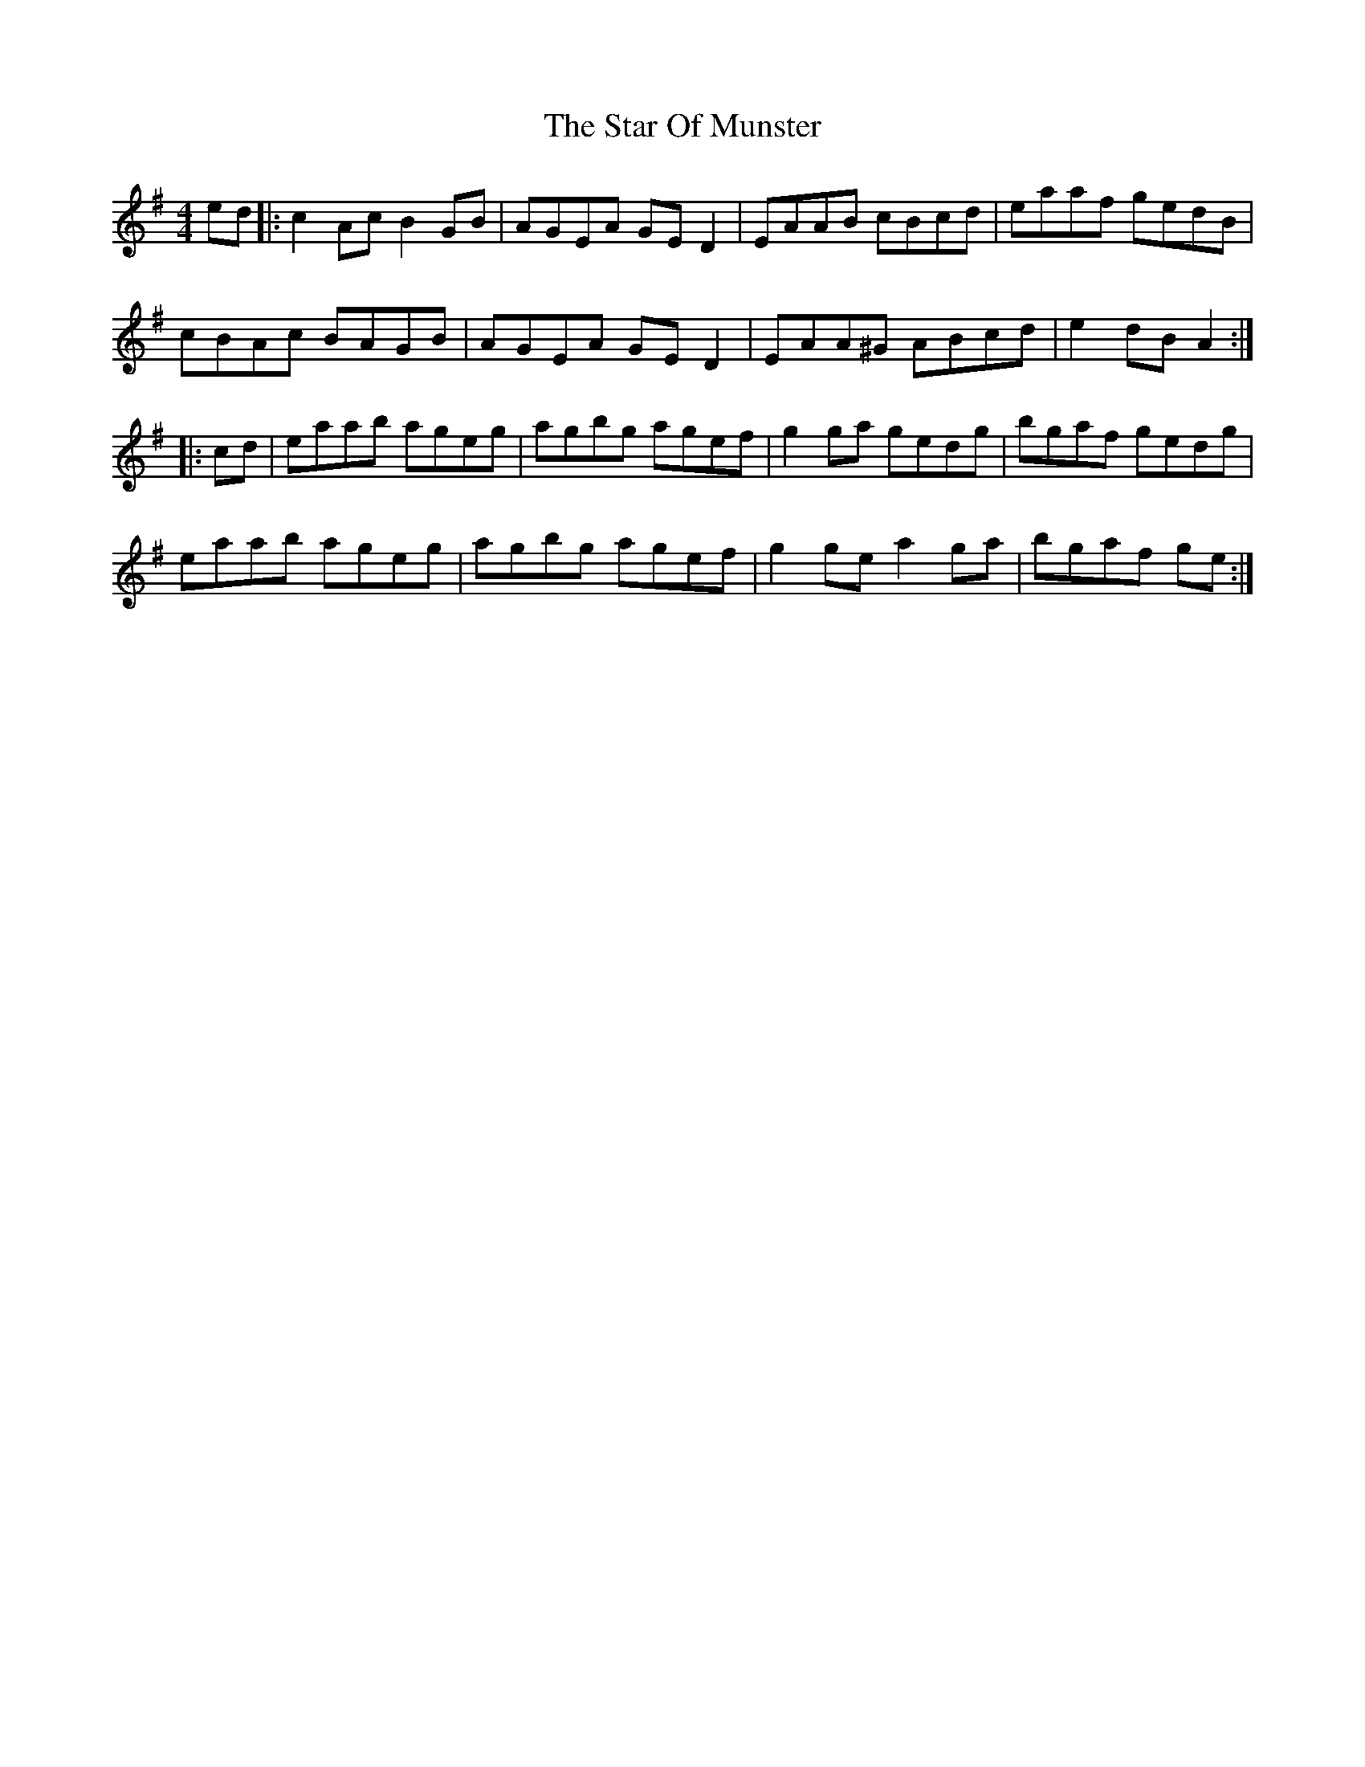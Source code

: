 X: 1
T: The Star Of Munster
R: reel
M: 4/4
L: 1/8
%Z: Modified by Megan Ward
K: Ador
ed|:c2Ac B2GB|AGEA GED2|EAAB cBcd|eaaf gedB|
cBAc BAGB|AGEA GED2|EAA^G ABcd|e2dB A2:|
|:cd|eaab ageg|agbg agef|g2ga gedg|bgaf gedg|
eaab ageg|agbg agef|g2ge a2ga|bgaf ge:|
